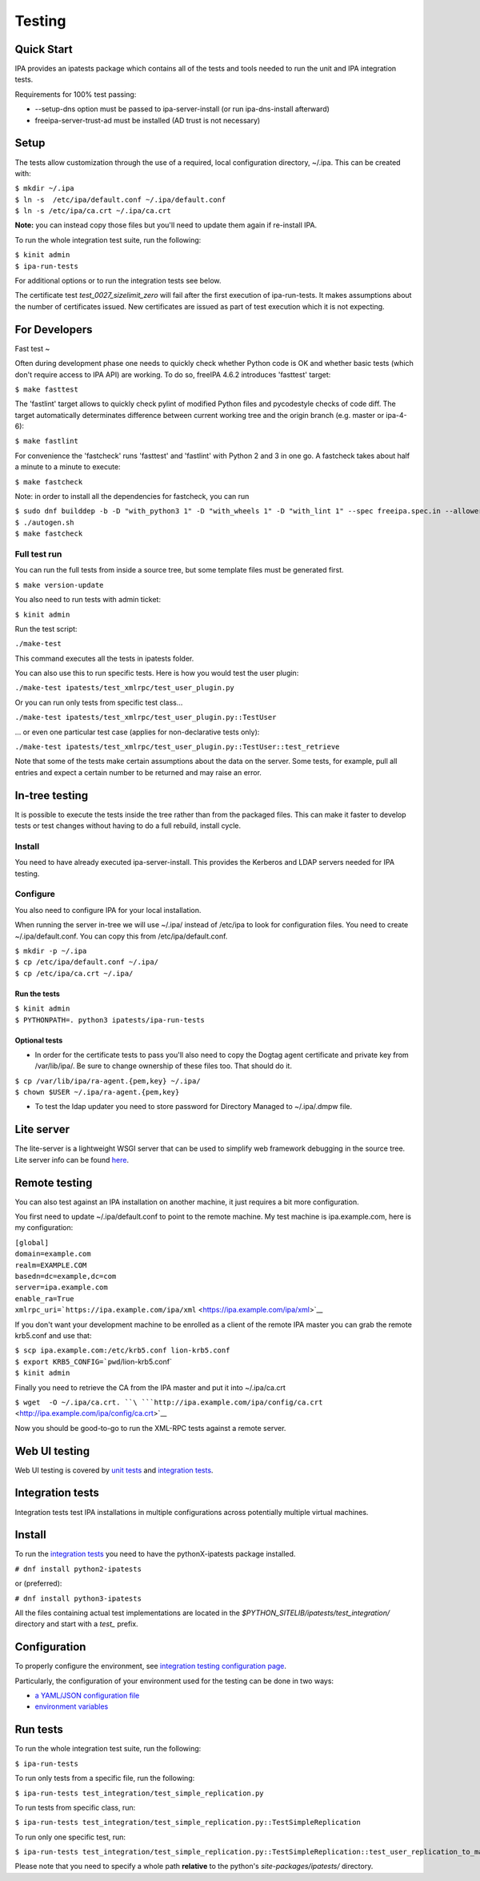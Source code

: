 Testing
=======



Quick Start
-----------

IPA provides an ipatests package which contains all of the tests and
tools needed to run the unit and IPA integration tests.

Requirements for 100% test passing:

-  --setup-dns option must be passed to ipa-server-install (or run
   ipa-dns-install afterward)
-  freeipa-server-trust-ad must be installed (AD trust is not necessary)

Setup
----------------------------------------------------------------------------------------------

The tests allow customization through the use of a required, local
configuration directory, ~/.ipa. This can be created with:

| ``$ mkdir ~/.ipa``
| ``$ ln -s  /etc/ipa/default.conf ~/.ipa/default.conf``
| ``$ ln -s /etc/ipa/ca.crt ~/.ipa/ca.crt``

**Note:** you can instead copy those files but you'll need to update
them again if re-install IPA.

To run the whole integration test suite, run the following:

| ``$ kinit admin``
| ``$ ipa-run-tests``

For additional options or to run the integration tests see below.

The certificate test *test_0027_sizelimit_zero* will fail after the
first execution of ipa-run-tests. It makes assumptions about the number
of certificates issued. New certificates are issued as part of test
execution which it is not expecting.



For Developers
--------------



Fast test
~

Often during development phase one needs to quickly check whether Python
code is OK and whether basic tests (which don't require access to IPA
API) are working. To do so, freeIPA 4.6.2 introduces 'fasttest' target:

``$ make fasttest``

The 'fastlint' target allows to quickly check pylint of modified Python
files and pycodestyle checks of code diff. The target automatically
determinates difference between current working tree and the origin
branch (e.g. master or ipa-4-6):

``$ make fastlint``

For convenience the 'fastcheck' runs 'fasttest' and 'fastlint' with
Python 2 and 3 in one go. A fastcheck takes about half a minute to a
minute to execute:

``$ make fastcheck``

Note: in order to install all the dependencies for fastcheck, you can
run

| ``$ sudo dnf builddep -b -D "with_python3 1" -D "with_wheels 1" -D "with_lint 1" --spec freeipa.spec.in --allowerasing``
| ``$ ./autogen.sh``
| ``$ make fastcheck``



Full test run
^^^^^^^^^^^^^

You can run the full tests from inside a source tree, but some template
files must be generated first.

``$ make version-update``

You also need to run tests with admin ticket:

``$ kinit admin``

Run the test script:

``./make-test``

This command executes all the tests in ipatests folder.

You can also use this to run specific tests. Here is how you would test
the user plugin:

``./make-test ipatests/test_xmlrpc/test_user_plugin.py``

Or you can run only tests from specific test class...

``./make-test ipatests/test_xmlrpc/test_user_plugin.py::TestUser``

... or even one particular test case (applies for non-declarative tests
only):

``./make-test ipatests/test_xmlrpc/test_user_plugin.py::TestUser::test_retrieve``

Note that some of the tests make certain assumptions about the data on
the server. Some tests, for example, pull all entries and expect a
certain number to be returned and may raise an error.



In-tree testing
----------------------------------------------------------------------------------------------

It is possible to execute the tests inside the tree rather than from the
packaged files. This can make it faster to develop tests or test changes
without having to do a full rebuild, install cycle.

Install
^^^^^^^

You need to have already executed ipa-server-install. This provides the
Kerberos and LDAP servers needed for IPA testing.

Configure
^^^^^^^^^

You also need to configure IPA for your local installation.

When running the server in-tree we will use ~/.ipa/ instead of /etc/ipa
to look for configuration files. You need to create ~/.ipa/default.conf.
You can copy this from /etc/ipa/default.conf.

| ``$ mkdir -p ~/.ipa``
| ``$ cp /etc/ipa/default.conf ~/.ipa/``
| ``$ cp /etc/ipa/ca.crt ~/.ipa/``



Run the tests
'''''''''''''

| ``$ kinit admin``
| ``$ PYTHONPATH=. python3 ipatests/ipa-run-tests``



Optional tests
''''''''''''''

-  In order for the certificate tests to pass you'll also need to copy
   the Dogtag agent certificate and private key from /var/lib/ipa/. Be
   sure to change ownership of these files too. That should do it.

| ``$ cp /var/lib/ipa/ra-agent.{pem,key} ~/.ipa/``
| ``$ chown $USER ~/.ipa/ra-agent.{pem,key}``

-  To test the ldap updater you need to store password for Directory
   Managed to ~/.ipa/.dmpw file.



Lite server
----------------------------------------------------------------------------------------------

The lite-server is a lightweight WSGI server that can be used to
simplify web framework debugging in the source tree. Lite server info
can be found `here <http://www.freeipa.org/page/Testing/Lite_server>`__.



Remote testing
--------------

You can also test against an IPA installation on another machine, it
just requires a bit more configuration.

You first need to update ~/.ipa/default.conf to point to the remote
machine. My test machine is ipa.example.com, here is my configuration:

| ``[global]``
| ``domain=example.com``
| ``realm=EXAMPLE.COM``
| ``basedn=dc=example,dc=com``
| ``server=ipa.example.com``
| ``enable_ra=True``
| ``xmlrpc_uri=``\ ```https://ipa.example.com/ipa/xml`` <https://ipa.example.com/ipa/xml>`__

If you don't want your development machine to be enrolled as a client of
the remote IPA master you can grab the remote krb5.conf and use that:

| ``$ scp ipa.example.com:/etc/krb5.conf lion-krb5.conf``
| :literal:`$ export KRB5_CONFIG=`pwd`/lion-krb5.conf`
| ``$ kinit admin``

Finally you need to retrieve the CA from the IPA master and put it into
~/.ipa/ca.crt

``$ wget  -O ~/.ipa/ca.crt. ``\ ```http://ipa.example.com/ipa/config/ca.crt`` <http://ipa.example.com/ipa/config/ca.crt>`__

Now you should be good-to-go to run the XML-RPC tests against a remote
server.



Web UI testing
--------------

Web UI testing is covered by `unit tests <FreeIPAv2:UI_Unit_Tests>`__
and `integration tests <Web_UI_Integration_Tests>`__.



Integration tests
-----------------

Integration tests test IPA installations in multiple configurations
across potentially multiple virtual machines.



Install
----------------------------------------------------------------------------------------------

To run the `integration tests <V3/Integration_testing>`__ you need to
have the pythonX-ipatests package installed.

``# dnf install python2-ipatests``

or (preferred):

``# dnf install python3-ipatests``

All the files containing actual test implementations are located in the
*$PYTHON_SITELIB/ipatests/test_integration/* directory and start with a
*test\_* prefix.

Configuration
----------------------------------------------------------------------------------------------

To properly configure the environment, see `integration testing
configuration page <Integration_testing_configuration>`__.

Particularly, the configuration of your environment used for the testing
can be done in two ways:

-  `a YAML/JSON configuration
   file <Integration_testing_configuration#Using_YAML.2FJSON_configuration_file>`__
-  `environment
   variables <Integration_testing_configuration#Setting_Environment_Variables>`__



Run tests
----------------------------------------------------------------------------------------------

To run the whole integration test suite, run the following:

``$ ipa-run-tests``

To run only tests from a specific file, run the following:

``$ ipa-run-tests test_integration/test_simple_replication.py``

To run tests from specific class, run:

``$ ipa-run-tests test_integration/test_simple_replication.py::TestSimpleReplication``

To run only one specific test, run:

``$ ipa-run-tests test_integration/test_simple_replication.py::TestSimpleReplication::test_user_replication_to_master``

Please note that you need to specify a whole path **relative** to the
python's *site-packages/ipatests/* directory.